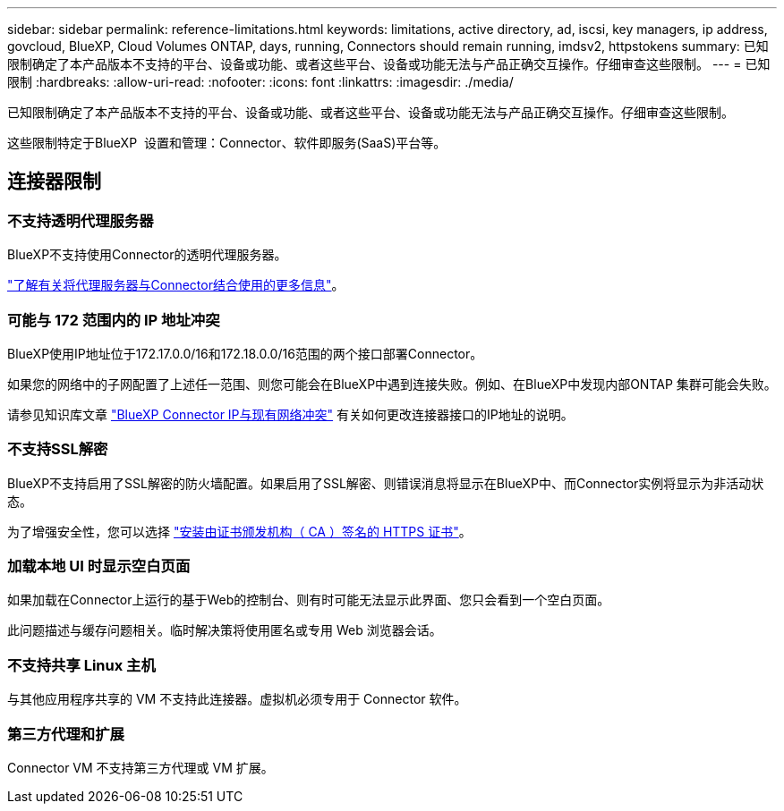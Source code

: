 ---
sidebar: sidebar 
permalink: reference-limitations.html 
keywords: limitations, active directory, ad, iscsi, key managers, ip address, govcloud, BlueXP, Cloud Volumes ONTAP, days, running, Connectors should remain running, imdsv2, httpstokens 
summary: 已知限制确定了本产品版本不支持的平台、设备或功能、或者这些平台、设备或功能无法与产品正确交互操作。仔细审查这些限制。 
---
= 已知限制
:hardbreaks:
:allow-uri-read: 
:nofooter: 
:icons: font
:linkattrs: 
:imagesdir: ./media/


[role="lead"]
已知限制确定了本产品版本不支持的平台、设备或功能、或者这些平台、设备或功能无法与产品正确交互操作。仔细审查这些限制。

这些限制特定于BlueXP  设置和管理：Connector、软件即服务(SaaS)平台等。



== 连接器限制



=== 不支持透明代理服务器

BlueXP不支持使用Connector的透明代理服务器。

link:task-configuring-proxy.html["了解有关将代理服务器与Connector结合使用的更多信息"]。



=== 可能与 172 范围内的 IP 地址冲突

BlueXP使用IP地址位于172.17.0.0/16和172.18.0.0/16范围的两个接口部署Connector。

如果您的网络中的子网配置了上述任一范围、则您可能会在BlueXP中遇到连接失败。例如、在BlueXP中发现内部ONTAP 集群可能会失败。

请参见知识库文章 link:https://kb.netapp.com/Advice_and_Troubleshooting/Cloud_Services/Cloud_Manager/Cloud_Manager_shows_inactive_as_Connector_IP_range_in_172.x.x.x_conflict_with_docker_network["BlueXP Connector IP与现有网络冲突"] 有关如何更改连接器接口的IP地址的说明。



=== 不支持SSL解密

BlueXP不支持启用了SSL解密的防火墙配置。如果启用了SSL解密、则错误消息将显示在BlueXP中、而Connector实例将显示为非活动状态。

为了增强安全性，您可以选择 link:task-installing-https-cert.html["安装由证书颁发机构（ CA ）签名的 HTTPS 证书"]。



=== 加载本地 UI 时显示空白页面

如果加载在Connector上运行的基于Web的控制台、则有时可能无法显示此界面、您只会看到一个空白页面。

此问题描述与缓存问题相关。临时解决策将使用匿名或专用 Web 浏览器会话。



=== 不支持共享 Linux 主机

与其他应用程序共享的 VM 不支持此连接器。虚拟机必须专用于 Connector 软件。



=== 第三方代理和扩展

Connector VM 不支持第三方代理或 VM 扩展。
